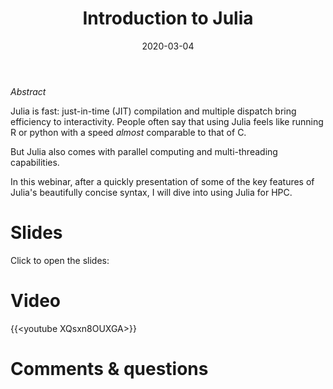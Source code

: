 #+title: Introduction to Julia
#+slug: intro
#+date: 2020-03-04
#+place: 60 min live webinar

**** /Abstract/

#+BEGIN_definition
Julia is fast: just-in-time (JIT) compilation and multiple dispatch bring efficiency to interactivity. People often say that using Julia feels like running R or python with a speed /almost/ comparable to that of C.

But Julia also comes with parallel computing and multi-threading capabilities.

In this webinar, after a quickly presentation of some of the key features of Julia's beautifully concise syntax, I will dive into using Julia for HPC.
#+END_definition

* Slides

Click to open the slides:

#+BEGIN_export html
<a href="https://westgrid-webinars.netlify.app/julia_intro/"><p align="center"><img src="/img/julia_intro_slides.png" title="" width="100%" style="border-style: solid; border-width: 1.5px 1.5px 0 2px; border-color: black"/></p></a>
#+END_export

* Video

{{<youtube XQsxn8OUXGA>}}

* Comments & questions
